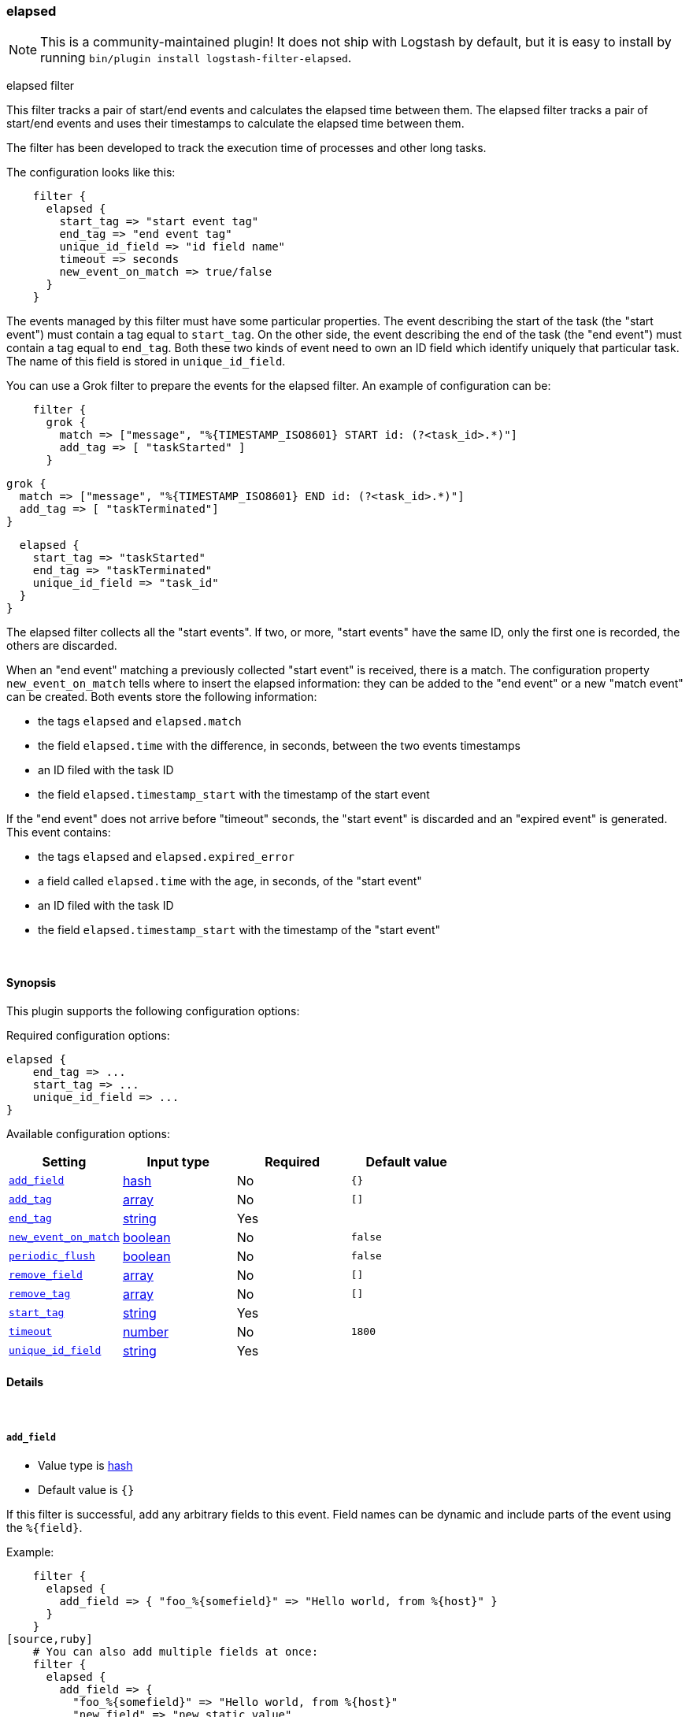 [[plugins-filters-elapsed]]
=== elapsed


NOTE: This is a community-maintained plugin! It does not ship with Logstash by default, but it is easy to install by running `bin/plugin install logstash-filter-elapsed`.


elapsed filter

This filter tracks a pair of start/end events and calculates the elapsed
time between them.
The elapsed filter tracks a pair of start/end events and uses their
timestamps to calculate the elapsed time between them.

The filter has been developed to track the execution time of processes and
other long tasks.

The configuration looks like this:
[source,ruby]
    filter {
      elapsed {
        start_tag => "start event tag"
        end_tag => "end event tag"
        unique_id_field => "id field name"
        timeout => seconds
        new_event_on_match => true/false
      }
    }

The events managed by this filter must have some particular properties.
The event describing the start of the task (the "start event") must contain
a tag equal to `start_tag`. On the other side, the event describing the end
of the task (the "end event") must contain a tag equal to `end_tag`. Both
these two kinds of event need to own an ID field which identify uniquely that
particular task. The name of this field is stored in `unique_id_field`.

You can use a Grok filter to prepare the events for the elapsed filter.
An example of configuration can be:
[source,ruby]
    filter {
      grok {
        match => ["message", "%{TIMESTAMP_ISO8601} START id: (?<task_id>.*)"]
        add_tag => [ "taskStarted" ]
      }

      grok {
        match => ["message", "%{TIMESTAMP_ISO8601} END id: (?<task_id>.*)"]
        add_tag => [ "taskTerminated"]
      }

      elapsed {
        start_tag => "taskStarted"
        end_tag => "taskTerminated"
        unique_id_field => "task_id"
      }
    }

The elapsed filter collects all the "start events". If two, or more, "start
events" have the same ID, only the first one is recorded, the others are
discarded.

When an "end event" matching a previously collected "start event" is
received, there is a match. The configuration property `new_event_on_match`
tells where to insert the elapsed information: they can be added to the
"end event" or a new "match event" can be created. Both events store the
following information:

* the tags `elapsed` and `elapsed.match`
* the field `elapsed.time` with the difference, in seconds, between
  the two events timestamps
* an ID filed with the task ID
* the field `elapsed.timestamp_start` with the timestamp of the start event

If the "end event" does not arrive before "timeout" seconds, the
"start event" is discarded and an "expired event" is generated. This event
contains:

* the tags `elapsed` and `elapsed.expired_error`
* a field called `elapsed.time` with the age, in seconds, of the
  "start event"
* an ID filed with the task ID
* the field `elapsed.timestamp_start` with the timestamp of the "start event"


&nbsp;

==== Synopsis

This plugin supports the following configuration options:


Required configuration options:

[source,json]
--------------------------
elapsed {
    end_tag => ...
    start_tag => ...
    unique_id_field => ...
}
--------------------------



Available configuration options:

[cols="<,<,<,<m",options="header",]
|=======================================================================
|Setting |Input type|Required|Default value
| <<plugins-filters-elapsed-add_field>> |<<hash,hash>>|No|`{}`
| <<plugins-filters-elapsed-add_tag>> |<<array,array>>|No|`[]`
| <<plugins-filters-elapsed-end_tag>> |<<string,string>>|Yes|
| <<plugins-filters-elapsed-new_event_on_match>> |<<boolean,boolean>>|No|`false`
| <<plugins-filters-elapsed-periodic_flush>> |<<boolean,boolean>>|No|`false`
| <<plugins-filters-elapsed-remove_field>> |<<array,array>>|No|`[]`
| <<plugins-filters-elapsed-remove_tag>> |<<array,array>>|No|`[]`
| <<plugins-filters-elapsed-start_tag>> |<<string,string>>|Yes|
| <<plugins-filters-elapsed-timeout>> |<<number,number>>|No|`1800`
| <<plugins-filters-elapsed-unique_id_field>> |<<string,string>>|Yes|
|=======================================================================



==== Details

&nbsp;

[[plugins-filters-elapsed-add_field]]
===== `add_field` 

  * Value type is <<hash,hash>>
  * Default value is `{}`

If this filter is successful, add any arbitrary fields to this event.
Field names can be dynamic and include parts of the event using the `%{field}`.

Example:
[source,ruby]
    filter {
      elapsed {
        add_field => { "foo_%{somefield}" => "Hello world, from %{host}" }
      }
    }
[source,ruby]
    # You can also add multiple fields at once:
    filter {
      elapsed {
        add_field => {
          "foo_%{somefield}" => "Hello world, from %{host}"
          "new_field" => "new_static_value"
        }
      }
    }

If the event has field `"somefield" == "hello"` this filter, on success,
would add field `foo_hello` if it is present, with the
value above and the `%{host}` piece replaced with that value from the
event. The second example would also add a hardcoded field.

[[plugins-filters-elapsed-add_tag]]
===== `add_tag` 

  * Value type is <<array,array>>
  * Default value is `[]`

If this filter is successful, add arbitrary tags to the event.
Tags can be dynamic and include parts of the event using the `%{field}`
syntax.

Example:
[source,ruby]
    filter {
      elapsed {
        add_tag => [ "foo_%{somefield}" ]
      }
    }
[source,ruby]
    # You can also add multiple tags at once:
    filter {
      elapsed {
        add_tag => [ "foo_%{somefield}", "taggedy_tag"]
      }
    }

If the event has field `"somefield" == "hello"` this filter, on success,
would add a tag `foo_hello` (and the second example would of course add a `taggedy_tag` tag).

[[plugins-filters-elapsed-end_tag]]
===== `end_tag` 

  * This is a required setting.
  * Value type is <<string,string>>
  * There is no default value for this setting.

The name of the tag identifying the "end event"

[[plugins-filters-elapsed-exclude_tags]]
===== `exclude_tags`  (DEPRECATED)

  * DEPRECATED WARNING: This configuration item is deprecated and may not be available in future versions.
  * Value type is <<array,array>>
  * Default value is `[]`

Only handle events without any of these tags.
Optional.

[[plugins-filters-elapsed-new_event_on_match]]
===== `new_event_on_match` 

  * Value type is <<boolean,boolean>>
  * Default value is `false`

This property manage what to do when an "end event" matches a "start event".
If it's set to `false` (default value), the elapsed information are added
to the "end event"; if it's set to `true` a new "match event" is created.

[[plugins-filters-elapsed-periodic_flush]]
===== `periodic_flush` 

  * Value type is <<boolean,boolean>>
  * Default value is `false`

Call the filter flush method at regular interval.
Optional.

[[plugins-filters-elapsed-remove_field]]
===== `remove_field` 

  * Value type is <<array,array>>
  * Default value is `[]`

If this filter is successful, remove arbitrary fields from this event.
Fields names can be dynamic and include parts of the event using the %{field}
Example:
[source,ruby]
    filter {
      elapsed {
        remove_field => [ "foo_%{somefield}" ]
      }
    }
[source,ruby]
    # You can also remove multiple fields at once:
    filter {
      elapsed {
        remove_field => [ "foo_%{somefield}", "my_extraneous_field" ]
      }
    }

If the event has field `"somefield" == "hello"` this filter, on success,
would remove the field with name `foo_hello` if it is present. The second
example would remove an additional, non-dynamic field.

[[plugins-filters-elapsed-remove_tag]]
===== `remove_tag` 

  * Value type is <<array,array>>
  * Default value is `[]`

If this filter is successful, remove arbitrary tags from the event.
Tags can be dynamic and include parts of the event using the `%{field}`
syntax.

Example:
[source,ruby]
    filter {
      elapsed {
        remove_tag => [ "foo_%{somefield}" ]
      }
    }
[source,ruby]
    # You can also remove multiple tags at once:
    filter {
      elapsed {
        remove_tag => [ "foo_%{somefield}", "sad_unwanted_tag"]
      }
    }

If the event has field `"somefield" == "hello"` this filter, on success,
would remove the tag `foo_hello` if it is present. The second example
would remove a sad, unwanted tag as well.

[[plugins-filters-elapsed-start_tag]]
===== `start_tag` 

  * This is a required setting.
  * Value type is <<string,string>>
  * There is no default value for this setting.

The name of the tag identifying the "start event"

[[plugins-filters-elapsed-tags]]
===== `tags`  (DEPRECATED)

  * DEPRECATED WARNING: This configuration item is deprecated and may not be available in future versions.
  * Value type is <<array,array>>
  * Default value is `[]`

Only handle events with all of these tags.
Optional.

[[plugins-filters-elapsed-timeout]]
===== `timeout` 

  * Value type is <<number,number>>
  * Default value is `1800`

The amount of seconds after an "end event" can be considered lost.
The corresponding "start event" is discarded and an "expired event"
is generated. The default value is 30 minutes (1800 seconds).

[[plugins-filters-elapsed-type]]
===== `type`  (DEPRECATED)

  * DEPRECATED WARNING: This configuration item is deprecated and may not be available in future versions.
  * Value type is <<string,string>>
  * Default value is `""`

Note that all of the specified routing options (`type`,`tags`,`exclude_tags`,`include_fields`,
`exclude_fields`) must be met in order for the event to be handled by the filter.
The type to act on. If a type is given, then this filter will only
act on messages with the same type. See any input plugin's `type`
attribute for more.
Optional.

[[plugins-filters-elapsed-unique_id_field]]
===== `unique_id_field` 

  * This is a required setting.
  * Value type is <<string,string>>
  * There is no default value for this setting.

The name of the field containing the task ID.
This value must uniquely identify the task in the system, otherwise
it's impossible to match the couple of events.


